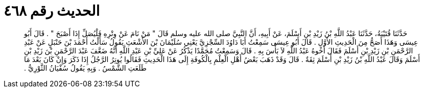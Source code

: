 
= الحديث رقم ٤٦٨

[quote.hadith]
حَدَّثَنَا قُتَيْبَةُ، حَدَّثَنَا عَبْدُ اللَّهِ بْنُ زَيْدِ بْنِ أَسْلَمَ، عَنْ أَبِيهِ، أَنَّ النَّبِيَّ صلى الله عليه وسلم قَالَ ‏"‏ مَنْ نَامَ عَنْ وِتْرِهِ فَلْيُصَلِّ إِذَا أَصْبَحَ ‏"‏ ‏.‏ قَالَ أَبُو عِيسَى وَهَذَا أَصَحُّ مِنَ الْحَدِيثِ الأَوَّلِ ‏.‏ قَالَ أَبُو عِيسَى سَمِعْتُ أَبَا دَاوُدَ السِّجْزِيَّ يَعْنِي سُلَيْمَانَ بْنَ الأَشْعَثِ يَقُولُ سَأَلْتُ أَحْمَدَ بْنَ حَنْبَلٍ عَنْ عَبْدِ الرَّحْمَنِ بْنِ زَيْدِ بْنِ أَسْلَمَ فَقَالَ أَخُوهُ عَبْدُ اللَّهِ لاَ بَأْسَ بِهِ ‏.‏ قَالَ وَسَمِعْتُ مُحَمَّدًا يَذْكُرُ عَنْ عَلِيِّ بْنِ عَبْدِ اللَّهِ أَنَّهُ ضَعَّفَ عَبْدَ الرَّحْمَنِ بْنَ زَيْدِ بْنِ أَسْلَمَ وَقَالَ عَبْدُ اللَّهِ بْنُ زَيْدِ بْنِ أَسْلَمَ ثِقَةٌ ‏.‏ قَالَ وَقَدْ ذَهَبَ بَعْضُ أَهْلِ الْعِلْمِ بِالْكُوفَةِ إِلَى هَذَا الْحَدِيثِ فَقَالُوا يُوتِرُ الرَّجُلُ إِذَا ذَكَرَ وَإِنْ كَانَ بَعْدَ مَا طَلَعَتِ الشَّمْسُ ‏.‏ وَبِهِ يَقُولُ سُفْيَانُ الثَّوْرِيُّ ‏.‏